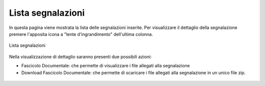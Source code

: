 Lista segnalazioni
==================

In questa pagina viene mostrata la lista delle segnalazioni inserite.
Per visualizzare il dettaglio della segnalazione premere l'apposita icona a "lente d'ingrandimento" dell'ultima colonna.

.. figure:: /media/listasegnalazioni.png
   :align: center
   :name: lista-segnalazioni
   :alt: Lista segnalazioni

   Lista segnalazioni


Nella visualizzazione di dettaglio saranno presenti due possibili azioni:

- Fascicolo Documentale: che permette di visualizzare i file allegati alla segnalazione

- Download Fascicolo Documentale: che permette di scaricare i file allegati alla segnalazione in un unico file zip.

.. figure:: /media/dettagliosegnalazione.png
   :align: center
   :name: lista-segnalazioni
   :alt: Dettaglio segnalazione

    Dettaglio segnalazione

